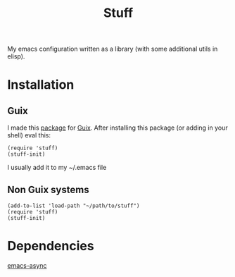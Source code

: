 #+title: Stuff
My emacs configuration written as a library (with some additional utils in elisp).

* Installation

** Guix
I made this [[https://github.com/KefirTheAutomator/guix-channel/blob/main/kefir/pkgs/emacs.scm#L8][package]] for [[https://en.wikipedia.org/wiki/GNU_Guix][Guix]]. After installing this package (or adding in your shell) eval this:
#+begin_src elisp :eval query
  (require 'stuff)
  (stuff-init)
#+end_src
I usually add it to my ~/.emacs file

** Non Guix systems
#+begin_src elisp :eval query
  (add-to-list 'load-path "~/path/to/stuff")
  (require 'stuff)
  (stuff-init)
#+end_src



* Dependencies
[[https://github.com/jwiegley/emacs-async][emacs-async]]
